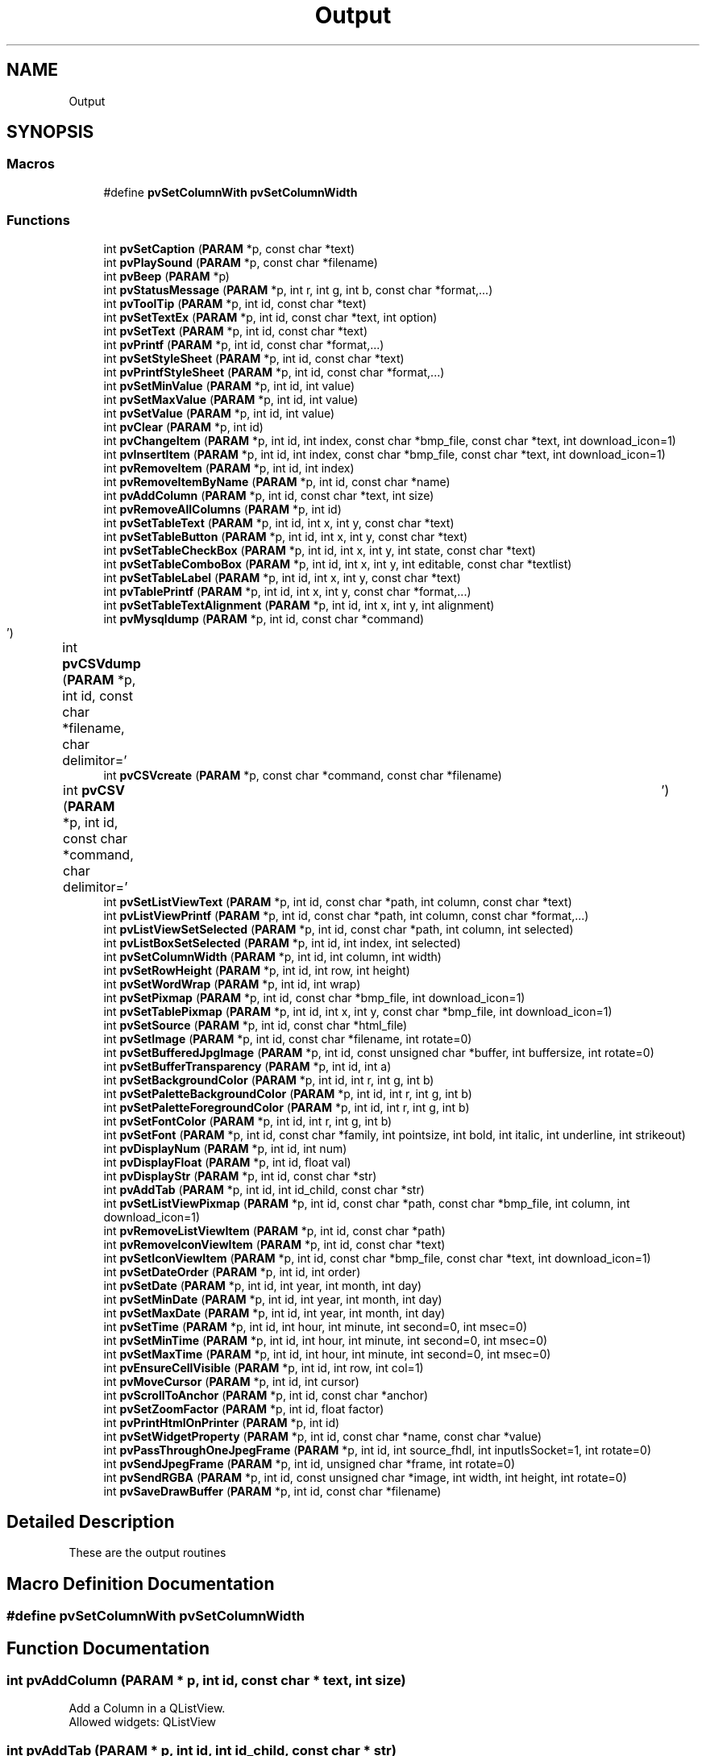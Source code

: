 .TH "Output" 3 "Fri Jun 7 2019" "ProcessViewBrowser-ServerProgramming" \" -*- nroff -*-
.ad l
.nh
.SH NAME
Output
.SH SYNOPSIS
.br
.PP
.SS "Macros"

.in +1c
.ti -1c
.RI "#define \fBpvSetColumnWith\fP   \fBpvSetColumnWidth\fP"
.br
.in -1c
.SS "Functions"

.in +1c
.ti -1c
.RI "int \fBpvSetCaption\fP (\fBPARAM\fP *p, const char *text)"
.br
.ti -1c
.RI "int \fBpvPlaySound\fP (\fBPARAM\fP *p, const char *filename)"
.br
.ti -1c
.RI "int \fBpvBeep\fP (\fBPARAM\fP *p)"
.br
.ti -1c
.RI "int \fBpvStatusMessage\fP (\fBPARAM\fP *p, int r, int g, int b, const char *format,\&.\&.\&.)"
.br
.ti -1c
.RI "int \fBpvToolTip\fP (\fBPARAM\fP *p, int id, const char *text)"
.br
.ti -1c
.RI "int \fBpvSetTextEx\fP (\fBPARAM\fP *p, int id, const char *text, int option)"
.br
.ti -1c
.RI "int \fBpvSetText\fP (\fBPARAM\fP *p, int id, const char *text)"
.br
.ti -1c
.RI "int \fBpvPrintf\fP (\fBPARAM\fP *p, int id, const char *format,\&.\&.\&.)"
.br
.ti -1c
.RI "int \fBpvSetStyleSheet\fP (\fBPARAM\fP *p, int id, const char *text)"
.br
.ti -1c
.RI "int \fBpvPrintfStyleSheet\fP (\fBPARAM\fP *p, int id, const char *format,\&.\&.\&.)"
.br
.ti -1c
.RI "int \fBpvSetMinValue\fP (\fBPARAM\fP *p, int id, int value)"
.br
.ti -1c
.RI "int \fBpvSetMaxValue\fP (\fBPARAM\fP *p, int id, int value)"
.br
.ti -1c
.RI "int \fBpvSetValue\fP (\fBPARAM\fP *p, int id, int value)"
.br
.ti -1c
.RI "int \fBpvClear\fP (\fBPARAM\fP *p, int id)"
.br
.ti -1c
.RI "int \fBpvChangeItem\fP (\fBPARAM\fP *p, int id, int index, const char *bmp_file, const char *text, int download_icon=1)"
.br
.ti -1c
.RI "int \fBpvInsertItem\fP (\fBPARAM\fP *p, int id, int index, const char *bmp_file, const char *text, int download_icon=1)"
.br
.ti -1c
.RI "int \fBpvRemoveItem\fP (\fBPARAM\fP *p, int id, int index)"
.br
.ti -1c
.RI "int \fBpvRemoveItemByName\fP (\fBPARAM\fP *p, int id, const char *name)"
.br
.ti -1c
.RI "int \fBpvAddColumn\fP (\fBPARAM\fP *p, int id, const char *text, int size)"
.br
.ti -1c
.RI "int \fBpvRemoveAllColumns\fP (\fBPARAM\fP *p, int id)"
.br
.ti -1c
.RI "int \fBpvSetTableText\fP (\fBPARAM\fP *p, int id, int x, int y, const char *text)"
.br
.ti -1c
.RI "int \fBpvSetTableButton\fP (\fBPARAM\fP *p, int id, int x, int y, const char *text)"
.br
.ti -1c
.RI "int \fBpvSetTableCheckBox\fP (\fBPARAM\fP *p, int id, int x, int y, int state, const char *text)"
.br
.ti -1c
.RI "int \fBpvSetTableComboBox\fP (\fBPARAM\fP *p, int id, int x, int y, int editable, const char *textlist)"
.br
.ti -1c
.RI "int \fBpvSetTableLabel\fP (\fBPARAM\fP *p, int id, int x, int y, const char *text)"
.br
.ti -1c
.RI "int \fBpvTablePrintf\fP (\fBPARAM\fP *p, int id, int x, int y, const char *format,\&.\&.\&.)"
.br
.ti -1c
.RI "int \fBpvSetTableTextAlignment\fP (\fBPARAM\fP *p, int id, int x, int y, int alignment)"
.br
.ti -1c
.RI "int \fBpvMysqldump\fP (\fBPARAM\fP *p, int id, const char *command)"
.br
.ti -1c
.RI "int \fBpvCSVdump\fP (\fBPARAM\fP *p, int id, const char *filename, char delimitor='\\t')"
.br
.ti -1c
.RI "int \fBpvCSVcreate\fP (\fBPARAM\fP *p, const char *command, const char *filename)"
.br
.ti -1c
.RI "int \fBpvCSV\fP (\fBPARAM\fP *p, int id, const char *command, char delimitor='\\t')"
.br
.ti -1c
.RI "int \fBpvSetListViewText\fP (\fBPARAM\fP *p, int id, const char *path, int column, const char *text)"
.br
.ti -1c
.RI "int \fBpvListViewPrintf\fP (\fBPARAM\fP *p, int id, const char *path, int column, const char *format,\&.\&.\&.)"
.br
.ti -1c
.RI "int \fBpvListViewSetSelected\fP (\fBPARAM\fP *p, int id, const char *path, int column, int selected)"
.br
.ti -1c
.RI "int \fBpvListBoxSetSelected\fP (\fBPARAM\fP *p, int id, int index, int selected)"
.br
.ti -1c
.RI "int \fBpvSetColumnWidth\fP (\fBPARAM\fP *p, int id, int column, int width)"
.br
.ti -1c
.RI "int \fBpvSetRowHeight\fP (\fBPARAM\fP *p, int id, int row, int height)"
.br
.ti -1c
.RI "int \fBpvSetWordWrap\fP (\fBPARAM\fP *p, int id, int wrap)"
.br
.ti -1c
.RI "int \fBpvSetPixmap\fP (\fBPARAM\fP *p, int id, const char *bmp_file, int download_icon=1)"
.br
.ti -1c
.RI "int \fBpvSetTablePixmap\fP (\fBPARAM\fP *p, int id, int x, int y, const char *bmp_file, int download_icon=1)"
.br
.ti -1c
.RI "int \fBpvSetSource\fP (\fBPARAM\fP *p, int id, const char *html_file)"
.br
.ti -1c
.RI "int \fBpvSetImage\fP (\fBPARAM\fP *p, int id, const char *filename, int rotate=0)"
.br
.ti -1c
.RI "int \fBpvSetBufferedJpgImage\fP (\fBPARAM\fP *p, int id, const unsigned char *buffer, int buffersize, int rotate=0)"
.br
.ti -1c
.RI "int \fBpvSetBufferTransparency\fP (\fBPARAM\fP *p, int id, int a)"
.br
.ti -1c
.RI "int \fBpvSetBackgroundColor\fP (\fBPARAM\fP *p, int id, int r, int g, int b)"
.br
.ti -1c
.RI "int \fBpvSetPaletteBackgroundColor\fP (\fBPARAM\fP *p, int id, int r, int g, int b)"
.br
.ti -1c
.RI "int \fBpvSetPaletteForegroundColor\fP (\fBPARAM\fP *p, int id, int r, int g, int b)"
.br
.ti -1c
.RI "int \fBpvSetFontColor\fP (\fBPARAM\fP *p, int id, int r, int g, int b)"
.br
.ti -1c
.RI "int \fBpvSetFont\fP (\fBPARAM\fP *p, int id, const char *family, int pointsize, int bold, int italic, int underline, int strikeout)"
.br
.ti -1c
.RI "int \fBpvDisplayNum\fP (\fBPARAM\fP *p, int id, int num)"
.br
.ti -1c
.RI "int \fBpvDisplayFloat\fP (\fBPARAM\fP *p, int id, float val)"
.br
.ti -1c
.RI "int \fBpvDisplayStr\fP (\fBPARAM\fP *p, int id, const char *str)"
.br
.ti -1c
.RI "int \fBpvAddTab\fP (\fBPARAM\fP *p, int id, int id_child, const char *str)"
.br
.ti -1c
.RI "int \fBpvSetListViewPixmap\fP (\fBPARAM\fP *p, int id, const char *path, const char *bmp_file, int column, int download_icon=1)"
.br
.ti -1c
.RI "int \fBpvRemoveListViewItem\fP (\fBPARAM\fP *p, int id, const char *path)"
.br
.ti -1c
.RI "int \fBpvRemoveIconViewItem\fP (\fBPARAM\fP *p, int id, const char *text)"
.br
.ti -1c
.RI "int \fBpvSetIconViewItem\fP (\fBPARAM\fP *p, int id, const char *bmp_file, const char *text, int download_icon=1)"
.br
.ti -1c
.RI "int \fBpvSetDateOrder\fP (\fBPARAM\fP *p, int id, int order)"
.br
.ti -1c
.RI "int \fBpvSetDate\fP (\fBPARAM\fP *p, int id, int year, int month, int day)"
.br
.ti -1c
.RI "int \fBpvSetMinDate\fP (\fBPARAM\fP *p, int id, int year, int month, int day)"
.br
.ti -1c
.RI "int \fBpvSetMaxDate\fP (\fBPARAM\fP *p, int id, int year, int month, int day)"
.br
.ti -1c
.RI "int \fBpvSetTime\fP (\fBPARAM\fP *p, int id, int hour, int minute, int second=0, int msec=0)"
.br
.ti -1c
.RI "int \fBpvSetMinTime\fP (\fBPARAM\fP *p, int id, int hour, int minute, int second=0, int msec=0)"
.br
.ti -1c
.RI "int \fBpvSetMaxTime\fP (\fBPARAM\fP *p, int id, int hour, int minute, int second=0, int msec=0)"
.br
.ti -1c
.RI "int \fBpvEnsureCellVisible\fP (\fBPARAM\fP *p, int id, int row, int col=1)"
.br
.ti -1c
.RI "int \fBpvMoveCursor\fP (\fBPARAM\fP *p, int id, int cursor)"
.br
.ti -1c
.RI "int \fBpvScrollToAnchor\fP (\fBPARAM\fP *p, int id, const char *anchor)"
.br
.ti -1c
.RI "int \fBpvSetZoomFactor\fP (\fBPARAM\fP *p, int id, float factor)"
.br
.ti -1c
.RI "int \fBpvPrintHtmlOnPrinter\fP (\fBPARAM\fP *p, int id)"
.br
.ti -1c
.RI "int \fBpvSetWidgetProperty\fP (\fBPARAM\fP *p, int id, const char *name, const char *value)"
.br
.ti -1c
.RI "int \fBpvPassThroughOneJpegFrame\fP (\fBPARAM\fP *p, int id, int source_fhdl, int inputIsSocket=1, int rotate=0)"
.br
.ti -1c
.RI "int \fBpvSendJpegFrame\fP (\fBPARAM\fP *p, int id, unsigned char *frame, int rotate=0)"
.br
.ti -1c
.RI "int \fBpvSendRGBA\fP (\fBPARAM\fP *p, int id, const unsigned char *image, int width, int height, int rotate=0)"
.br
.ti -1c
.RI "int \fBpvSaveDrawBuffer\fP (\fBPARAM\fP *p, int id, const char *filename)"
.br
.in -1c
.SH "Detailed Description"
.PP 
These are the output routines 
.SH "Macro Definition Documentation"
.PP 
.SS "#define pvSetColumnWith   \fBpvSetColumnWidth\fP"

.SH "Function Documentation"
.PP 
.SS "int pvAddColumn (\fBPARAM\fP * p, int id, const char * text, int size)"

.PP
.nf

Add a Column in a QListView\&.
Allowed widgets: QListView
.fi
.PP
 
.SS "int pvAddTab (\fBPARAM\fP * p, int id, int id_child, const char * str)"

.PP
.nf

Add a Tab to an QTabDialog
id       := id of TabWidget
id_child := id of the QWidget for this tab
str      := text on the tab
.fi
.PP
 
.SS "int pvBeep (\fBPARAM\fP * p)"

.PP
.nf

Output a beep\&.
.fi
.PP
 
.SS "int pvChangeItem (\fBPARAM\fP * p, int id, int index, const char * bmp_file, const char * text, int download_icon = \fC1\fP)"

.PP
.nf

Set the content of a widget\&.
if bmp_file == NULL no pixmap is drawn
else bmp_file = name of PNG file or an 8bpp bitmap file
Allowed widgets: QListBox
.fi
.PP
 
.SS "int pvClear (\fBPARAM\fP * p, int id)"

.PP
.nf

Clear the content of a widget\&.
Allowed widgets: QTable, QListBox, QComboBox, QMultiLineEdit, QListView, QIconView
.fi
.PP
 
.SS "int pvCSV (\fBPARAM\fP * p, int id, const char * command, char delimitor = \fC'\\t'\fP)"

.PP
.nf

dump CSV file to table=id by calling 'command'\&.
.fi
.PP
 
.SS "int pvCSVcreate (\fBPARAM\fP * p, const char * command, const char * filename)"

.PP
.nf

create CSV file by calling 'command > filename'\&.
.fi
.PP
 
.SS "int pvCSVdump (\fBPARAM\fP * p, int id, const char * filename, char delimitor = \fC'\\t'\fP)"

.PP
.nf

dump CSV file and populate table\&.
.fi
.PP
.PP
.PP
.nf
Allowed widgets: QTable
.fi
.PP
 
.SS "int pvDisplayFloat (\fBPARAM\fP * p, int id, float val)"

.PP
.nf

Display float on a QLCDNumber
.fi
.PP
 
.SS "int pvDisplayNum (\fBPARAM\fP * p, int id, int num)"

.PP
.nf

Display num on a QLCDNumber
.fi
.PP
 
.SS "int pvDisplayStr (\fBPARAM\fP * p, int id, const char * str)"

.PP
.nf

Display string on a QLCDNumber
.fi
.PP
 
.SS "int pvEnsureCellVisible (\fBPARAM\fP * p, int id, int row, int col = \fC1\fP)"

.PP
.nf

Ensure that the table cell is visible, scroll if necessary
allowed widgets: QTable
.fi
.PP
 
.SS "int pvInsertItem (\fBPARAM\fP * p, int id, int index, const char * bmp_file, const char * text, int download_icon = \fC1\fP)"

.PP
.nf

Insert an item\&.
if bmp_file == NULL no pixmap is drawn
else bmp_file = name of PNG file or an 8bpp bitmap file
if index == -1 append text at the end of the list
Allowed widgets: QListBox, QComboBox
.fi
.PP
 
.SS "int pvListBoxSetSelected (\fBPARAM\fP * p, int id, int index, int selected)"

.PP
.nf

selected = 0 | 1 | 2
if selected == 0 item is unselected
if selected == 1 item is selected
.fi
.PP
 
.SS "int pvListViewPrintf (\fBPARAM\fP * p, int id, const char * path, int column, const char * format,  \&.\&.\&.)"

.PP
.nf

Set the text of a ListViewItem\&.
Works as printf(format,\&.\&.\&.);
example:
path = '/dir/subdir/subsubdir'
path := similar to a unix directory path
.fi
.PP
.PP
.PP
.nf
Example for colored cells:
pvListViewPrintf(p,myListView,'/path/to',0,'color(255,0,0)this is the colored text');
prepend: color(r,g,b)
.fi
.PP
.PP
.PP
.nf
Allowed widgets: QListView
.fi
.PP
 
.SS "int pvListViewSetSelected (\fBPARAM\fP * p, int id, const char * path, int column, int selected)"

.PP
.nf

selected = 0 | 1 | 2
if selected == 0 item is unselected
if selected == 1 item is selected
if selected == 2 item is selected and all other tree branches are closed
.fi
.PP
 
.SS "int pvMoveCursor (\fBPARAM\fP * p, int id, int cursor)"

.PP
.nf

Move the cursor
allowed widgets: QTextBrowser, QMultiLineEdit
cursor := \fBTextCursor\fP
.fi
.PP
 
.SS "int pvMysqldump (\fBPARAM\fP * p, int id, const char * command)"

.PP
.nf

Run mysqldump and populate table\&.
See: mysqldump --help
Runs: mysqldump -X command
.fi
.PP
.PP
.PP
.nf
Allowed widgets: QTable
.fi
.PP
 
.SS "int pvPassThroughOneJpegFrame (\fBPARAM\fP * p, int id, int source_fhdl, int inputIsSocket = \fC1\fP, int rotate = \fC0\fP)"

.PP
.nf

Pass 1 JPEG frame from a camera or other source to the pvbrowser client\&.
Allowed widgets: QImage
.fi
.PP
 
.SS "int pvPlaySound (\fBPARAM\fP * p, const char * filename)"

.PP
.nf

Play Sound\&. filename should point to a *\&.wav audio file\&. First \fBpvDownloadFile(PARAM *p, const char *filename)\fP;
.fi
.PP
 
.SS "int pvPrintf (\fBPARAM\fP * p, int id, const char * format,  \&.\&.\&.)"

.PP
.nf

Set the text of a widget\&.
The functions works like printf()
Allowed widgets: QLabel, QPushButton, QLineEdit, QMultiLineEdit, QComboBox, QRadioButton, QCheckBox, QTextBrowser, QGroupBox
.fi
.PP
 
.SS "int pvPrintfStyleSheet (\fBPARAM\fP * p, int id, const char * format,  \&.\&.\&.)"

.PP
.nf

Printf the style sheet of a widget\&. (See Qt documentation for style sheets)
The functions works like printf()
Allowed widgets: all widgets
id := id_of_widget or ID_ROOTWIDGET, ID_EDITBAR, ID_TOOLBAR, ID_STATUSBAR, ID_MAINWINDOW or  id_of_dock_widget
.fi
.PP
 
.SS "int pvPrintHtmlOnPrinter (\fBPARAM\fP * p, int id)"

.PP
.nf

Print the HTML page on a printer
allowed widgets: QTextBrowser
.fi
.PP
 
.SS "int pvRemoveAllColumns (\fBPARAM\fP * p, int id)"

.PP
.nf

Remove all Columns in a QListView\&.
Allowed widgets: QListView
.fi
.PP
 
.SS "int pvRemoveIconViewItem (\fBPARAM\fP * p, int id, const char * text)"

.PP
.nf

Remove a QIconView item
.fi
.PP
 
.SS "int pvRemoveItem (\fBPARAM\fP * p, int id, int index)"

.PP
.nf

Remove an item\&.
Allowed widgets: QListBox, QComboBox
.fi
.PP
 
.SS "int pvRemoveItemByName (\fBPARAM\fP * p, int id, const char * name)"

.PP
.nf

Remove an item by it's name\&.
Allowed widgets: QListBox, QComboBox
.fi
.PP
 
.SS "int pvRemoveListViewItem (\fBPARAM\fP * p, int id, const char * path)"

.PP
.nf

example:
path = '/dir/subdir/subsubdir'
path := similar to a unix directory path
Remove a QListView item
.fi
.PP
 
.SS "int pvSaveDrawBuffer (\fBPARAM\fP * p, int id, const char * filename)"

.PP
.nf

Save rendered buffer as PNG or JPG file in temporary directory\&.
filename is without path\&.
Allowed widgets: QDrawWidget
.fi
.PP
 
.SS "int pvScrollToAnchor (\fBPARAM\fP * p, int id, const char * anchor)"

.PP
.nf

Scroll to anchor
allowed widgets: QTextBrowser
.fi
.PP
 
.SS "int pvSendJpegFrame (\fBPARAM\fP * p, int id, unsigned char * frame, int rotate = \fC0\fP)"

.PP
.nf

Send 1 JPEG frame from a camera or other source to the pvbrowser client\&.
Allowed widgets: QImage
.fi
.PP
 
.SS "int pvSendRGBA (\fBPARAM\fP * p, int id, const unsigned char * image, int width, int height, int rotate = \fC0\fP)"

.PP
.nf

Send a RGBA image to the pvbrowser client\&.
Allowed widgets: QImage
.fi
.PP
 
.SS "int pvSetBackgroundColor (\fBPARAM\fP * p, int id, int r, int g, int b)"

.PP
.nf

Set the background color of the widget\&.
Allowed widgets: QLabel, QDraw
.fi
.PP
 
.SS "int pvSetBufferedJpgImage (\fBPARAM\fP * p, int id, const unsigned char * buffer, int buffersize, int rotate = \fC0\fP)"

.PP
.nf

Set a new image in an existing image\&.
For example get a frame from a MJPG webcam with the rlWebcam method
  int getFrameBuffer(unsigned char *buffer, int maxbuffer, int timeout=3000);
and send it to the pvbrowser client with this function\&.
if(rotate == +90) then rotate +90 degrees
if(rotate == -90) then rotate -90 degrees
Allowed widgets: QImage
.fi
.PP
 
.SS "int pvSetBufferTransparency (\fBPARAM\fP * p, int id, int a)"

.PP
.nf

Set the transparency for the drawing buffer\&.
'int a;' is in the range of 0-255 where 0 is fully transparent and 255 is fully opaque
Allowed widgets: QDraw
.fi
.PP
 
.SS "int pvSetCaption (\fBPARAM\fP * p, const char * text)"

.PP
.nf

Set program Title\&.
.fi
.PP
 
.SS "int pvSetColumnWidth (\fBPARAM\fP * p, int id, int column, int width)"

.PP
.nf

Set the width of a table column\&.
if column == -1 then 
  set border width
  if width >  0  -> set width
  if width == 0  -> hide
  if width == -1 -> resize to contents
Allowed widgets: QTable
.fi
.PP
 
.SS "int pvSetDate (\fBPARAM\fP * p, int id, int year, int month, int day)"

.PP
.nf

Set date
allowed widgets: QDateEdit, QDateTimeEdit
.fi
.PP
 
.SS "int pvSetDateOrder (\fBPARAM\fP * p, int id, int order)"

.PP
.nf

Set date order, enum Order { DMY, MDY, YMD, YDM }
allowed widgets: QDateEdit, QDateTimeEdit
.fi
.PP
 
.SS "int pvSetFont (\fBPARAM\fP * p, int id, const char * family, int pointsize, int bold, int italic, int underline, int strikeout)"

.PP
.nf

Set the font of the widget\&. The font will be propagated to all children\&.
pointsize (in pitch)
bold      = 0|1
italic    = 0|1
underline = 0|1
strikeout = 0|1
Allowed widgets: all widgets
.fi
.PP
 
.SS "int pvSetFontColor (\fBPARAM\fP * p, int id, int r, int g, int b)"

.PP
.nf

Set the font color of the widget\&.
r=-1,g=-1,b=-1 := unsetPalette()
Allowed widgets: QMultiLineEdit
.fi
.PP
 
.SS "int pvSetIconViewItem (\fBPARAM\fP * p, int id, const char * bmp_file, const char * text, int download_icon = \fC1\fP)"

.PP
.nf

Insert a QIconViewItem pixmap and text
.fi
.PP
 
.SS "int pvSetImage (\fBPARAM\fP * p, int id, const char * filename, int rotate = \fC0\fP)"

.PP
.nf

Set a new image in an existing image\&.
if(rotate == +90) then rotate +90 degrees
if(rotate == -90) then rotate -90 degrees
Allowed widgets: QImage
.fi
.PP
 
.SS "int pvSetListViewPixmap (\fBPARAM\fP * p, int id, const char * path, const char * bmp_file, int column, int download_icon = \fC1\fP)"

.PP
.nf

example:
path = '/dir/subdir/subsubdir'
path := similar to a unix directory path
Set a QListView pixmap
Use PNG file\&.
.fi
.PP
 
.SS "int pvSetListViewText (\fBPARAM\fP * p, int id, const char * path, int column, const char * text)"

.PP
.nf

Set the text of a ListViewItem\&.
example:
path = '/dir/subdir/subsubdir'
path := similar to a unix directory path
.fi
.PP
.PP
.PP
.nf
Example for colored cells:
pvSetListViewText(p,myListView,'/path/to',0,'color(255,0,0)this is the colored text');
prepend: color(r,g,b)
.fi
.PP
.PP
.PP
.nf
Allowed widgets: QListView
.fi
.PP
 
.SS "int pvSetMaxDate (\fBPARAM\fP * p, int id, int year, int month, int day)"

.PP
.nf

Set max date
allowed widgets: QDateEdit, QDateTimeEdit
.fi
.PP
 
.SS "int pvSetMaxTime (\fBPARAM\fP * p, int id, int hour, int minute, int second = \fC0\fP, int msec = \fC0\fP)"

.PP
.nf

Set time
allowed widgets: QTimeEdit, QDateTimeEdit
.fi
.PP
 
.SS "int pvSetMaxValue (\fBPARAM\fP * p, int id, int value)"

.PP
.nf

Set the maximum value of a widget\&.
Allowed widgets: QSlider, QSpinBox, QDial, QProgressBar
.fi
.PP
 
.SS "int pvSetMinDate (\fBPARAM\fP * p, int id, int year, int month, int day)"

.PP
.nf

Set min date
allowed widgets: QDateEdit, QDateTimeEdit
.fi
.PP
 
.SS "int pvSetMinTime (\fBPARAM\fP * p, int id, int hour, int minute, int second = \fC0\fP, int msec = \fC0\fP)"

.PP
.nf

Set time
allowed widgets: QTimeEdit, QDateTimeEdit
.fi
.PP
 
.SS "int pvSetMinValue (\fBPARAM\fP * p, int id, int value)"

.PP
.nf

Set the minimum value of a widget\&.
Allowed widgets: QSlider, QSpinBox, QDial, QProgressBar
.fi
.PP
 
.SS "int pvSetPaletteBackgroundColor (\fBPARAM\fP * p, int id, int r, int g, int b)"

.PP
.nf

Set the background color of the widget\&.
r=-1,g=-1,b=-1 := unsetPalette()
Allowed widgets: all widgets
.fi
.PP
 
.SS "int pvSetPaletteForegroundColor (\fBPARAM\fP * p, int id, int r, int g, int b)"

.PP
.nf

Set the foreground color of the widget\&.
r=-1,g=-1,b=-1 := unsetPalette()
Allowed widgets: all widgets
.fi
.PP
 
.SS "int pvSetPixmap (\fBPARAM\fP * p, int id, const char * bmp_file, int download_icon = \fC1\fP)"

.PP
.nf

Set the pixmap\&.
Use PNG file\&.
.fi
.PP
.PP
.PP
.nf
also:
bmp_file = name of an 8bpp bitmap file
if bmp_file == NULL reset pixmap
Allowed widgets: QPushButton
.fi
.PP
 
.SS "int pvSetRowHeight (\fBPARAM\fP * p, int id, int row, int height)"

.PP
.nf

Set the height of a table row\&.
if row == -1 then set border height
if row >= 0 && height == -1 then set autoresizeRowToContents=1
if row >= 0 && height == -2 then set autoresizeRowToContents=0
default autoresizeRowToContents=0
Allowed widgets: QTable
.fi
.PP
 
.SS "int pvSetSource (\fBPARAM\fP * p, int id, const char * html_file)"

.PP
.nf

Set the file to show in QTextBrowser\&.
html_file = file to start with
or
http://webpage.url
Allowed widgets: QTextBrowser
.fi
.PP
 
.SS "int pvSetStyleSheet (\fBPARAM\fP * p, int id, const char * text)"

.PP
.nf

Set the style sheet of a widget\&. (See Qt documentation for style sheets)
Allowed widgets: all widgets
id := id_of_widget or ID_ROOTWIDGET, ID_EDITBAR, ID_TOOLBAR, ID_STATUSBAR, ID_MAINWINDOW or id_of_dock_widget
.fi
.PP
 
.SS "int pvSetTableButton (\fBPARAM\fP * p, int id, int x, int y, const char * text)"

.PP
.nf

Set a table cell to Button\&.
Allowed widgets: QTable
.fi
.PP
 
.SS "int pvSetTableCheckBox (\fBPARAM\fP * p, int id, int x, int y, int state, const char * text)"

.PP
.nf

Set a table cell to CheckBox\&.
Allowed widgets: QTable
.fi
.PP
 
.SS "int pvSetTableComboBox (\fBPARAM\fP * p, int id, int x, int y, int editable, const char * textlist)"

.PP
.nf

Set a table cell to ComboBox\&.
.fi
.PP
.PP
.PP
.nf
example:
pvSetTableComboBox(p,Table1,2,1,1,'choice1,choice2,choice3');
.fi
.PP
.PP
.PP
.nf
Allowed widgets: QTable
.fi
.PP
 
.SS "int pvSetTableLabel (\fBPARAM\fP * p, int id, int x, int y, const char * text)"

.PP
.nf

Set a table cell to label
Allowed widgets: QTable
.fi
.PP
 
.SS "int pvSetTablePixmap (\fBPARAM\fP * p, int id, int x, int y, const char * bmp_file, int download_icon = \fC1\fP)"

.PP
.nf

Set the pixmap of a table cell\&.
Use PNG file\&.
.fi
.PP
.PP
.PP
.nf
also:
bmp_file = name of an 8bpp bitmap file
Allowed widgets: QTable
.fi
.PP
 
.SS "int pvSetTableText (\fBPARAM\fP * p, int id, int x, int y, const char * text)"

.PP
.nf

Set the text of a table cell\&.
if x == -1 then set row text
if y == -1 then set column text
.fi
.PP
.PP
.PP
.nf
Example for colored table cells:
pvTableText(p,Table1,0,0,'color(255,0,0)this is the cell text');
prepend: color(r,g,b)
.fi
.PP
.PP
.PP
.nf
Allowed widgets: QTable
.fi
.PP
 
.SS "int pvSetTableTextAlignment (\fBPARAM\fP * p, int id, int x, int y, int alignment)"

.PP
.nf

Set the text alignment of a table cell\&.
.fi
.PP
.PP
.PP
.nf
alignment :=
  AlignLeft     # Aligns with the left edge\&.
  AlignRight    # Aligns with the right edge\&.
  AlignHCenter  # Centers horizontally in the available space\&.
  AlignJustify  # Justifies the text in the available space\&.
.fi
.PP
.PP
.PP
.nf
Allowed widgets: QTable
.fi
.PP
 
.SS "int pvSetText (\fBPARAM\fP * p, int id, const char * text)"

.PP
.nf

Set the text of a widget\&.
Allowed widgets: QLabel, QPushButton, QLineEdit, QMultiLineEdit, QComboBox, QRadioButton, QCheckBox, QTextBrowser
.fi
.PP
 
.SS "int pvSetTextEx (\fBPARAM\fP * p, int id, const char * text, int option)"

.PP
.nf

Set the text of a widget\&.
option := -1 || HTML_HEADER || HTML_STYLE || HTML_BODY
Allowed widgets: QLabel, QPushButton, QLineEdit, QMultiLineEdit, QComboBox, QRadioButton, QCheckBox, QTextBrowser
.fi
.PP
 
.SS "int pvSetTime (\fBPARAM\fP * p, int id, int hour, int minute, int second = \fC0\fP, int msec = \fC0\fP)"

.PP
.nf

Set time
allowed widgets: QTimeEdit, QDateTimeEdit
.fi
.PP
 
.SS "int pvSetValue (\fBPARAM\fP * p, int id, int value)"

.PP
.nf

Set the value of a widget\&.
Allowed widgets: QSlider, QSpinBox, QDial, QProgressBar, QTabWidget, QToolBox
For QMultiLineEdit set maxlines = value
.fi
.PP
 
.SS "int pvSetWidgetProperty (\fBPARAM\fP * p, int id, const char * name, const char * value)"

.PP
.nf

Set a property of a custom widget\&.
See the documentation of the custom widget plugin\&.
allowed widgets: QCustomWidget
.fi
.PP
 
.SS "int pvSetWordWrap (\fBPARAM\fP * p, int id, int wrap)"

.PP
.nf

Set word wrap for table\&.
wrap = 0 | 1
Allowed widgets: QTable
.fi
.PP
 
.SS "int pvSetZoomFactor (\fBPARAM\fP * p, int id, float factor)"

.PP
.nf

Set zoom factor of the HTML page
allowed widgets: QTextBrowser
.fi
.PP
 
.SS "int pvStatusMessage (\fBPARAM\fP * p, int r, int g, int b, const char * format,  \&.\&.\&.)"

.PP
.nf

Output status message\&.
If r = g = b = -1 -> normal background color
.fi
.PP
 
.SS "int pvTablePrintf (\fBPARAM\fP * p, int id, int x, int y, const char * format,  \&.\&.\&.)"

.PP
.nf

Set the text of a table cell\&.
Works as printf(format,\&.\&.\&.);
if x == -1 then set row text
if y == -1 then set column text
.fi
.PP
.PP
.PP
.nf
Example for colored table cells:
pvTablePrintf(p,Table1,0,0,'color(255,0,0)this is the cell text');
prepend: color(r,g,b)
.fi
.PP
.PP
.PP
.nf
Allowed widgets: QTable
.fi
.PP
 
.SS "int pvToolTip (\fBPARAM\fP * p, int id, const char * text)"

.PP
.nf

Set a QToolTip for the widget\&. It will be displayed near the widget when you move over\&.
.fi
.PP
 
.SH "Author"
.PP 
Generated automatically by Doxygen for ProcessViewBrowser-ServerProgramming from the source code\&.
